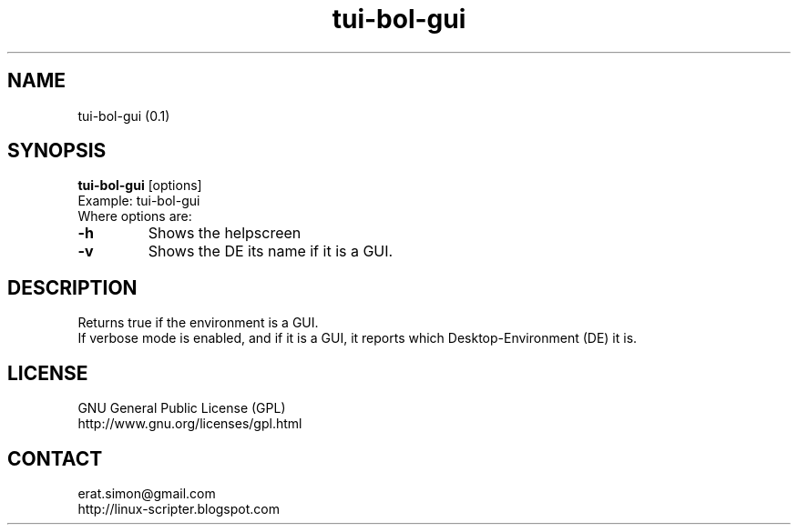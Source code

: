 .TH "tui-bol-gui" "1" "2015-05-07" "Simon Arjuna Erat (sea)"

.SH NAME
tui-bol-gui (0.1)

.SH SYNOPSIS
\fBtui-bol-gui\fP [options]
.br
Example: tui-bol-gui
.br
Where options are:
.IP "\fB-h\fP"
Shows the helpscreen
.br
.IP "\fB-v\fP"
Shows the DE its name if it is a GUI.
.br

.SH DESCRIPTION
.PP
Returns true if the environment is a GUI.
.br
If verbose mode is enabled, and if it is a GUI, it reports which Desktop-Environment (DE) it is.
.br

.SH LICENSE
GNU General Public License (GPL)
.br
http://www.gnu.org/licenses/gpl.html

.SH CONTACT
erat.simon@gmail.com
.br
http://linux-scripter.blogspot.com
